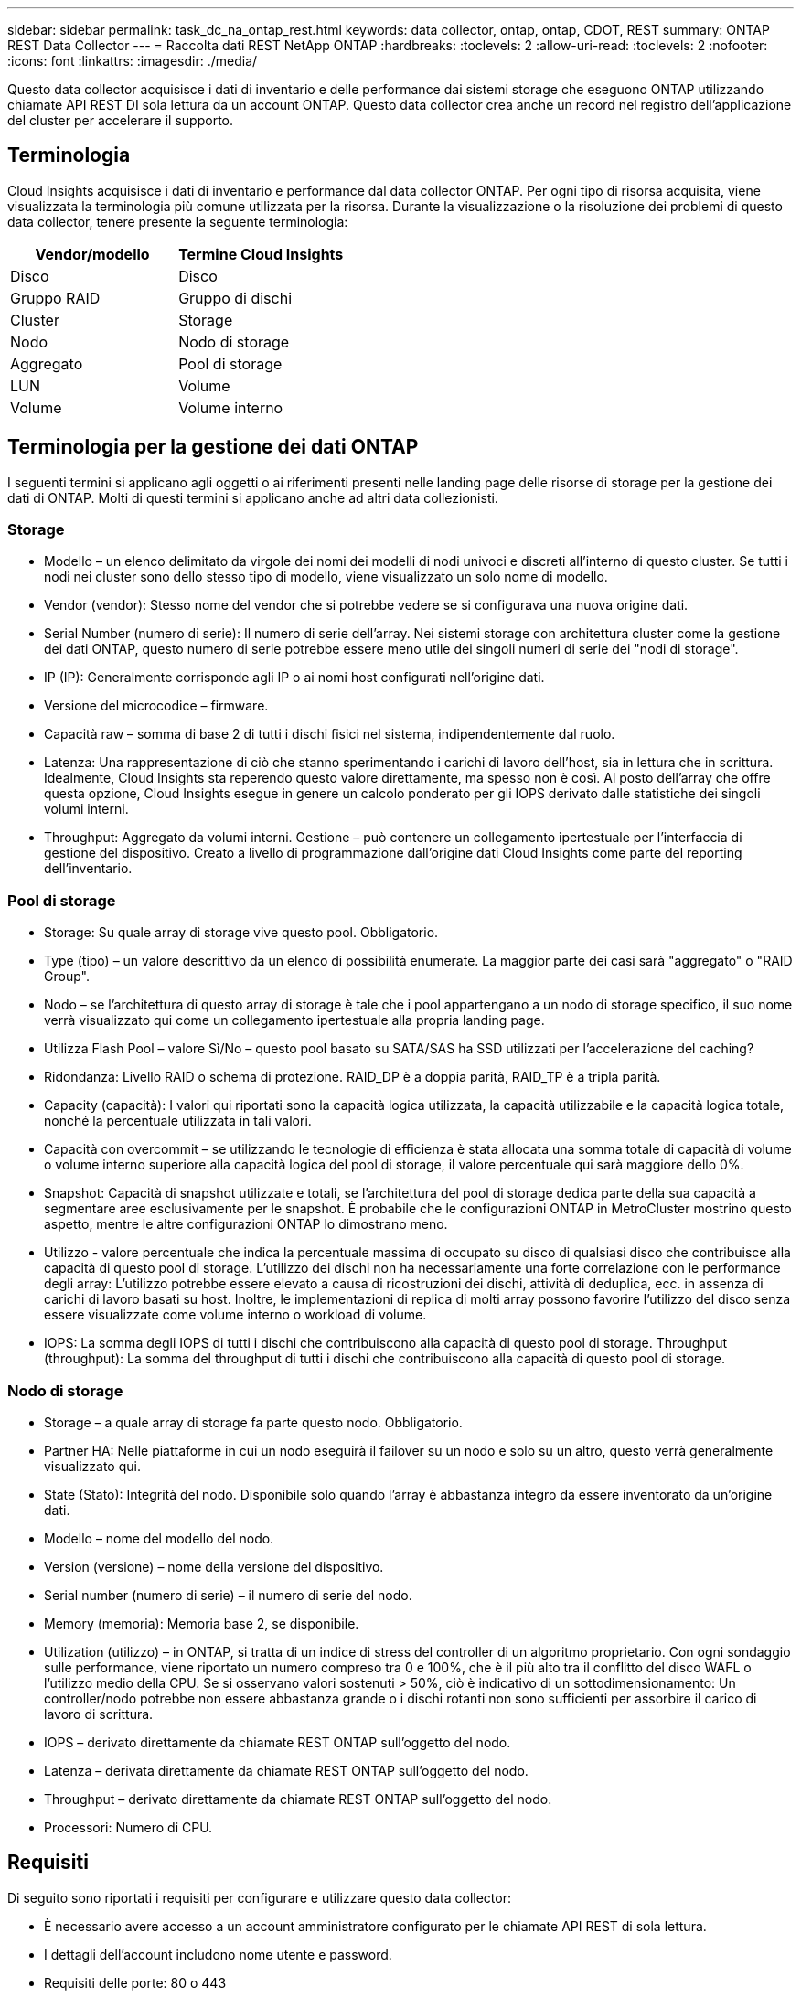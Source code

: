 ---
sidebar: sidebar 
permalink: task_dc_na_ontap_rest.html 
keywords: data collector, ontap, ontap, CDOT, REST 
summary: ONTAP REST Data Collector 
---
= Raccolta dati REST NetApp ONTAP
:hardbreaks:
:toclevels: 2
:allow-uri-read: 
:toclevels: 2
:nofooter: 
:icons: font
:linkattrs: 
:imagesdir: ./media/


[role="lead"]
Questo data collector acquisisce i dati di inventario e delle performance dai sistemi storage che eseguono ONTAP utilizzando chiamate API REST DI sola lettura da un account ONTAP. Questo data collector crea anche un record nel registro dell'applicazione del cluster per accelerare il supporto.



== Terminologia

Cloud Insights acquisisce i dati di inventario e performance dal data collector ONTAP. Per ogni tipo di risorsa acquisita, viene visualizzata la terminologia più comune utilizzata per la risorsa. Durante la visualizzazione o la risoluzione dei problemi di questo data collector, tenere presente la seguente terminologia:

[cols="2*"]
|===
| Vendor/modello | Termine Cloud Insights 


| Disco | Disco 


| Gruppo RAID | Gruppo di dischi 


| Cluster | Storage 


| Nodo | Nodo di storage 


| Aggregato | Pool di storage 


| LUN | Volume 


| Volume | Volume interno 
|===


== Terminologia per la gestione dei dati ONTAP

I seguenti termini si applicano agli oggetti o ai riferimenti presenti nelle landing page delle risorse di storage per la gestione dei dati di ONTAP. Molti di questi termini si applicano anche ad altri data collezionisti.



=== Storage

* Modello – un elenco delimitato da virgole dei nomi dei modelli di nodi univoci e discreti all'interno di questo cluster. Se tutti i nodi nei cluster sono dello stesso tipo di modello, viene visualizzato un solo nome di modello.
* Vendor (vendor): Stesso nome del vendor che si potrebbe vedere se si configurava una nuova origine dati.
* Serial Number (numero di serie): Il numero di serie dell'array. Nei sistemi storage con architettura cluster come la gestione dei dati ONTAP, questo numero di serie potrebbe essere meno utile dei singoli numeri di serie dei "nodi di storage".
* IP (IP): Generalmente corrisponde agli IP o ai nomi host configurati nell'origine dati.
* Versione del microcodice – firmware.
* Capacità raw – somma di base 2 di tutti i dischi fisici nel sistema, indipendentemente dal ruolo.
* Latenza: Una rappresentazione di ciò che stanno sperimentando i carichi di lavoro dell'host, sia in lettura che in scrittura. Idealmente, Cloud Insights sta reperendo questo valore direttamente, ma spesso non è così. Al posto dell'array che offre questa opzione, Cloud Insights esegue in genere un calcolo ponderato per gli IOPS derivato dalle statistiche dei singoli volumi interni.
* Throughput: Aggregato da volumi interni. Gestione – può contenere un collegamento ipertestuale per l'interfaccia di gestione del dispositivo. Creato a livello di programmazione dall'origine dati Cloud Insights come parte del reporting dell'inventario.




=== Pool di storage

* Storage: Su quale array di storage vive questo pool. Obbligatorio.
* Type (tipo) – un valore descrittivo da un elenco di possibilità enumerate. La maggior parte dei casi sarà "aggregato" o "RAID Group".
* Nodo – se l'architettura di questo array di storage è tale che i pool appartengano a un nodo di storage specifico, il suo nome verrà visualizzato qui come un collegamento ipertestuale alla propria landing page.
* Utilizza Flash Pool – valore Sì/No – questo pool basato su SATA/SAS ha SSD utilizzati per l'accelerazione del caching?
* Ridondanza: Livello RAID o schema di protezione. RAID_DP è a doppia parità, RAID_TP è a tripla parità.
* Capacity (capacità): I valori qui riportati sono la capacità logica utilizzata, la capacità utilizzabile e la capacità logica totale, nonché la percentuale utilizzata in tali valori.
* Capacità con overcommit – se utilizzando le tecnologie di efficienza è stata allocata una somma totale di capacità di volume o volume interno superiore alla capacità logica del pool di storage, il valore percentuale qui sarà maggiore dello 0%.
* Snapshot: Capacità di snapshot utilizzate e totali, se l'architettura del pool di storage dedica parte della sua capacità a segmentare aree esclusivamente per le snapshot. È probabile che le configurazioni ONTAP in MetroCluster mostrino questo aspetto, mentre le altre configurazioni ONTAP lo dimostrano meno.
* Utilizzo - valore percentuale che indica la percentuale massima di occupato su disco di qualsiasi disco che contribuisce alla capacità di questo pool di storage. L'utilizzo dei dischi non ha necessariamente una forte correlazione con le performance degli array: L'utilizzo potrebbe essere elevato a causa di ricostruzioni dei dischi, attività di deduplica, ecc. in assenza di carichi di lavoro basati su host. Inoltre, le implementazioni di replica di molti array possono favorire l'utilizzo del disco senza essere visualizzate come volume interno o workload di volume.
* IOPS: La somma degli IOPS di tutti i dischi che contribuiscono alla capacità di questo pool di storage. Throughput (throughput): La somma del throughput di tutti i dischi che contribuiscono alla capacità di questo pool di storage.




=== Nodo di storage

* Storage – a quale array di storage fa parte questo nodo. Obbligatorio.
* Partner HA: Nelle piattaforme in cui un nodo eseguirà il failover su un nodo e solo su un altro, questo verrà generalmente visualizzato qui.
* State (Stato): Integrità del nodo. Disponibile solo quando l'array è abbastanza integro da essere inventorato da un'origine dati.
* Modello – nome del modello del nodo.
* Version (versione) – nome della versione del dispositivo.
* Serial number (numero di serie) – il numero di serie del nodo.
* Memory (memoria): Memoria base 2, se disponibile.
* Utilization (utilizzo) – in ONTAP, si tratta di un indice di stress del controller di un algoritmo proprietario. Con ogni sondaggio sulle performance, viene riportato un numero compreso tra 0 e 100%, che è il più alto tra il conflitto del disco WAFL o l'utilizzo medio della CPU. Se si osservano valori sostenuti > 50%, ciò è indicativo di un sottodimensionamento: Un controller/nodo potrebbe non essere abbastanza grande o i dischi rotanti non sono sufficienti per assorbire il carico di lavoro di scrittura.
* IOPS – derivato direttamente da chiamate REST ONTAP sull'oggetto del nodo.
* Latenza – derivata direttamente da chiamate REST ONTAP sull'oggetto del nodo.
* Throughput – derivato direttamente da chiamate REST ONTAP sull'oggetto del nodo.
* Processori: Numero di CPU.




== Requisiti

Di seguito sono riportati i requisiti per configurare e utilizzare questo data collector:

* È necessario avere accesso a un account amministratore configurato per le chiamate API REST di sola lettura.
* I dettagli dell'account includono nome utente e password.
* Requisiti delle porte: 80 o 443
* Permessi dell'account:
+
** Nome del ruolo di sola lettura per l'applicazione ontapi sul Vserver predefinito
** Potrebbero essere necessarie ulteriori autorizzazioni di scrittura opzionali. Vedere la nota sulle autorizzazioni riportata di seguito.


* Requisiti di licenza per ONTAP:
+
** Licenza FCP e volumi mappati/mascherati necessari per il rilevamento Fibre Channel






== Configurazione

[cols="2*"]
|===
| Campo | Descrizione 


| Indirizzo IP di gestione ONTAP | Indirizzo IP o nome di dominio completo del cluster NetApp 


| Nome utente REST ONTAP | Nome utente del cluster NetApp 


| Password REST ONTAP | Password per il cluster NetApp 
|===


== Configurazione avanzata

[cols="2*"]
|===
| Campo | Descrizione 


| Intervallo polling inventario (min) | Il valore predefinito è 60 minuti. 


| Intervallo di polling delle performance (sec) | Il valore predefinito è 60 secondi. 


| Advanced Counter Data Collection | Selezionare questa opzione per includere i dati del contatore avanzato ONTAP nei sondaggi. 


| Abilita raccolta eventi EMS | Selezionare questa opzione per includere i dati degli eventi del registro EMS di ONTAP. 


| Intervallo polling EMS (sec) | Il valore predefinito è 60 secondi. 
|===


== Metriche di potenza ONTAP

Diversi modelli ONTAP forniscono metriche di alimentazione per Cloud Insights che possono essere utilizzate per il monitoraggio o gli avvisi. Gli elenchi dei modelli supportati e non supportati riportati di seguito non sono completi, ma devono fornire alcune indicazioni; in generale, se un modello appartiene alla stessa famiglia di un modello presente nell'elenco, il supporto deve essere lo stesso.

Modelli supportati:

R200
R220
R250
R300
R320
R400
R700
A700s
R800
R900
C190
FAS2240-4
FAS2552
FAS2650
FAS2720
FAS2750
FAS8200
FAS8300
FAS8700
FAS9000

Modelli non supportati:

FAS2620
FAS3250
FAS3270
FAS500f
FAS6280
FAS/AFF 8020
FAS/AFF 8040
FAS/AFF 8060
FAS/AFF 8080



== Nota sulle autorizzazioni

Poiché alcuni dashboard ONTAP di Cloud Insights si basano su contatori ONTAP avanzati, è necessario attivare *raccolta dati contatore avanzata* nella sezione Configurazione avanzata del data collector.

È inoltre necessario assicurarsi che l'autorizzazione di scrittura per l'API REST ONTAP sia attivata. In genere, questo richiede un account a livello di cluster con le autorizzazioni necessarie.

Per creare un account locale per Cloud Insights a livello di cluster, accedere a ONTAP con il nome utente/password dell'amministratore della gestione del cluster ed eseguire i seguenti comandi sul server ONTAP:

. Prima di iniziare, devi aver effettuato l'accesso a ONTAP con un account _Amministratore_ e abilitare i comandi a livello di diagnostica_.
. Creare un ruolo utilizzando i seguenti comandi:


accesso di sicurezza creazione ruolo rest -ruolo {nome ruolo} -api /api -accesso in sola lettura
accesso di sicurezza creazione ruolo rest -ruolo {nome ruolo} -api /api/cluster/agenti -accesso a tutto

accesso web ai servizi vserver create -name spi -role {nome ruolo} -vserver {nome dal comando precedente}
login di sicurezza create -user-or-group-name {username} -application http -authentication-method password -role {role name}

....
 ////
security login role create -role ci_readonly -cmddirname DEFAULT -access readonly
 security login role create -role ci_readonly -cmddirname security -access readonly
 security login role create -role ci_readonly -access all -cmddirname {cluster application-record create}
 ////
....
. Creare l'utente di sola lettura utilizzando il seguente comando. Una volta eseguito il comando create, viene richiesto di inserire una password per questo utente.
+
 security login create -username ci_user -application ontapi -authentication-method password -role ci_readonly


Se si utilizza un account ad/LDAP, il comando deve essere

 security login create -user-or-group-name DOMAIN\aduser/adgroup -application ontapi -authentication-method domain -role ci_readonly
Il ruolo e l'accesso utente risultanti saranno simili a quanto segue. L'output effettivo può variare:

....
Role Command/ Access
Vserver Name Directory Query Level
---------- ------------- --------- ------------------ --------
cluster1 ci_readonly DEFAULT read only
cluster1 ci_readonly security readonly
....
....
cluster1::security login> show
Vserver: cluster1
Authentication Acct
UserName    Application   Method      Role Name      Locked
---------   -------      ----------- -------------- --------
ci_user     ontapi      password    ci_readonly   no
....


== Risoluzione dei problemi

Alcune operazioni da eseguire in caso di problemi con questo data collector:

[cols="2*"]
|===
| Problema: | Prova: 


| Quando si tenta di creare un agente di raccolta dati REST ONTAP, viene visualizzato un errore simile al seguente:
Configurazione: 10.193.70.14: ONTAP REST API at 10.193.70.14 non è disponibile: 10.193.70.14 non è riuscito a OTTENERE /api/cluster: 400 richiesta errata | Ciò è probabilmente dovuto a un array ONTAP obsoleto, ad esempio ONTAP 9,6, che non dispone di funzionalità di API REST. ONTAP 9.14.1 è la versione minima di ONTAP supportata dal REST Collector di ONTAP. Le risposte "400 Bad Request" dovrebbero essere previste nelle release ONTAP pre-REST.

Per le versioni di ONTAP che supportano REST ma non sono 9.14.1 o successive, è possibile che venga visualizzato il seguente messaggio simile:
Configurazione: 10.193.98.84: L'API REST ONTAP a 10.193.98.84 non è disponibile: 10.193.98.84: L'API REST ONTAP a 10.193.98.84 è disponibile: cheryl5-cluster-2 9.10.1 a3cb3247-3d3c-11ee-8ff3-00505556b364a7 ma non è della versione minima 9.14.1. 
|===
Per ulteriori informazioni, consultare link:concept_requesting_support.html["Supporto"] o in link:reference_data_collector_support_matrix.html["Matrice di supporto Data Collector"].
